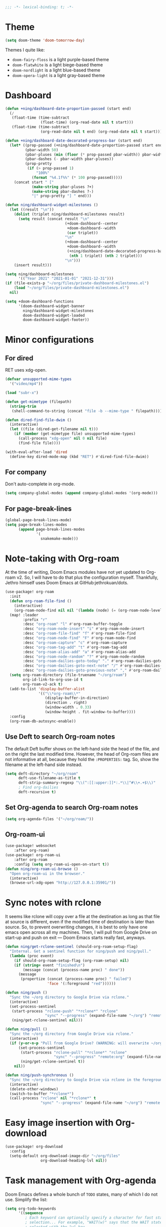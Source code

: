 :PROPERTIES:
:ID:       6b70dbe3-3ce5-4ae4-bee0-db218fbfa337
:END:
#+begin_src emacs-lisp
;;; -*- lexical-binding: t; -*-
#+end_src

* Theme
:PROPERTIES:
:ID:       c5e5d2ae-4e6e-4710-9855-d8eeebdca7df
:END:

:PROPERTIES:
:ID:       d7a0cbe6-6c76-400d-b061-115604e4908e
:END:

#+begin_src emacs-lisp
(setq doom-theme 'doom-tomorrow-day)
#+end_src

Themes I quite like:

- ~doom-fairy-floss~ is a light purple-based theme
- ~doom-flatwhite~ is a light biege-based theme
- ~doom-nordlight~ is a light blue-based theme
- ~doom-opera-light~ is a light gray-based theme

* Dashboard
:PROPERTIES:
:ID:       6ac43331-fa55-405e-8db4-2e682a27a11e
:END:

#+begin_src emacs-lisp
(defun +ning/dashboard-date-proportion-passed (start end)
  (/
   (float-time (time-subtract
                (float-time) (org-read-date nil t start)))
   (float-time (time-subtract
                (org-read-date nil t end) (org-read-date nil t start)))))

(defun +ning/dashboard-date-decorated-progress-bar (start end)
  (let* ((prop-passed (+ning/dashboard-date-proportion-passed start end))
         (pbar-width 50)
         (pbar-pluses (min (floor (* prop-passed pbar-width)) pbar-width))
         (pbar-dashes (- pbar-width pbar-pluses))
         (prop-pretty
          (if (> prop-passed 1)
              "100%"
            (format "%4.1f%%" (* 100 prop-passed)))))
    (concat start " ["
            (make-string pbar-pluses ?+)
            (make-string pbar-dashes ?-)
            "|" prop-pretty "] " end)))

(defun ning/dashboard-widget-milestones ()
  (let ((result "\n"))
    (dolist (triplet ning/dashboard-milestones result)
      (setq result (concat result "\n"
                           (+doom-dashboard--center
                            +doom-dashboard--width
                            (car triplet))
                           "\n"
                           (+doom-dashboard--center
                            +doom-dashboard--width
                            (+ning/dashboard-date-decorated-progress-bar
                             (nth 1 triplet) (nth 2 triplet)))
                           "\n")))
    (insert result)))

(setq ning/dashboard-milestones
      '(("Year 2021" "2021-01-01" "2021-12-31")))
(if (file-exists-p "~/org/files/private-dashboard-milestones.el")
    (load "~/org/files/private-dashboard-milestones.el")
  nil)

(setq +doom-dashboard-functions
      '(doom-dashboard-widget-banner
        ning/dashboard-widget-milestones
        doom-dashboard-widget-loaded
        doom-dashboard-widget-footer))
#+end_src

* Minor configurations
** For dired
:PROPERTIES:
:ID:       e37a7ba9-5869-43c6-a134-12ec9e75cde2
:END:

RET uses xdg-open.

#+begin_src emacs-lisp
(defvar unsupported-mime-types
  '("video/mp4"))

(load "subr-x")

(defun get-mimetype (filepath)
  (string-trim
   (shell-command-to-string (concat "file -b --mime-type " filepath))))

(defun dired-find-file-dwim ()
  (interactive)
  (let ((file (dired-get-filename nil t)))
    (if (member (get-mimetype file) unsupported-mime-types)
      (call-process "xdg-open" nil 0 nil file)
      (find-file file))))

(with-eval-after-load 'dired
  (define-key dired-mode-map (kbd "RET") #'dired-find-file-dwim))
#+end_src

** For company
:PROPERTIES:
:ID:       8b3f7042-bc33-4458-8621-a21b4fc3de42
:END:

Don't auto-complete in org-mode.

#+begin_src emacs-lisp
(setq company-global-modes (append company-global-modes '(org-mode)))
#+end_src

** For page-break-lines
:PROPERTIES:
:ID:       b999a2fd-092c-4391-8db7-b9c0cbee71ce
:END:

#+begin_src emacs-lisp
(global-page-break-lines-mode)
(setq page-break-lines-modes
      (append page-break-lines-modes
              '(
                snakemake-mode)))
#+end_src

* Note-taking with Org-roam
:PROPERTIES:
:ID:       52bc4886-496f-472c-a273-851511e0a3d4
:END:

At the time of writing, Doom Emacs modules have not yet updated to Org-roam v2.
So, I will have to do that plus the configuration myself.
Thankfully, Jethro himself uses Doom Emacs at GitHub:jethrokuan/dots.

#+begin_src emacs-lisp
(use-package! org-roam
  :init
  (defun org-roam-file-find ()
    (interactive)
    (org-roam-node-find nil nil '(lambda (node) (= (org-roam-node-level node) 0))))
  (map! :leader
        :prefix "r"
        :desc "org-roam" "l" #'org-roam-buffer-toggle
        :desc "org-roam-node-insert" "i" #'org-roam-node-insert
        :desc "org-roam-file-find" "f" #'org-roam-file-find
        :desc "org-roam-node-find" "F" #'org-roam-node-find
        :desc "org-roam-capture" "c" #'org-roam-capture
        :desc "org-roam-tag-add" "t" #'org-roam-tag-add
        :desc "org-roam-alias-add" "a" #'org-roam-alias-add
        :desc "org-roam-node-random" "?" #'org-roam-node-random
        :desc "org-roam-dailies-goto-today" "." #'org-roam-dailies-goto-today
        :desc "org-roam-dailies-goto-next-note" "/" #'org-roam-dailies-goto-next-note
        :desc "org-roam-dailies-goto-previous-note" "," #'org-roam-dailies-goto-previous-note)
  (setq org-roam-directory (file-truename "~/org/roam")
        org-id-link-to-org-use-id t
        org-roam-v2-ack t)
  (add-to-list 'display-buffer-alist
               '(("\\*org-roam\\*"
                  (display-buffer-in-direction)
                  (direction . right)
                  (window-width . 0.33)
                  (window-height . fit-window-to-buffer))))
  :config
  (org-roam-db-autosync-enable))
#+end_src

** Use Deft to search Org-roam notes
:PROPERTIES:
:ID:       15a57748-c59d-4005-8629-c706337e4542
:END:

The default Deft buffer shows on the left-hand side the head of the file, and on the right the last modified time.
However, the head of Org-roam files are not informative at all, because they hold the ~:PROPERTIES:~ tag.
So, show the filename at the left-hand side instead.

#+begin_src emacs-lisp
(setq deft-directory "~/org/roam"
      deft-use-filename-as-title t
      deft-strip-summary-regexp "\\(^:[[:upper:]]*:.*\\|^#\\+.+$\\)"
      ; Find org-dailies
      deft-recursive t)
#+end_src

** Set Org-agenda to search Org-roam notes
:PROPERTIES:
:ID:       5bfbb4f4-b7b8-43ef-82a2-c5eb85c4682e
:END:

#+begin_src emacs-lisp
(setq org-agenda-files '("~/org/roam/"))
#+end_src

** Org-roam-ui
:PROPERTIES:
:ID:       1536a96b-f528-4e27-b2e7-ec640762e6e4
:END:

#+begin_src emacs-lisp
(use-package! websocket
    :after org-roam)
(use-package! org-roam-ui
    :after org-roam
    :config (setq org-roam-ui-open-on-start t))
(defun ning/org-roam-ui-browse ()
  "Open org-roam-ui in the browser."
  (interactive)
  (browse-url-xdg-open "http://127.0.0.1:35901/"))
#+end_src

* Sync notes with rclone
:PROPERTIES:
:ID:       d7020545-f73b-44f3-b524-eb8bade4f062
:END:

It seems like rclone will copy over a file at the destination as long as that file at source is different, even if the modified time of destination is later than source.
So, to prevent overwriting changes, it is best to only have one emacs open across all my machines.
Then, I will pull from Google Drive on start-up and push on exit --- Doom Emacs starts really fast, anyways.

#+begin_src emacs-lisp
(defun ning/get-rclone-sentinel (should-org-roam-setup-flag)
  "Internal. Get a sentinel function for ning/push and ning/pull."
  (lambda (proc event)
    (if should-org-roam-setup-flag (org-roam-setup) nil)
    (if (string= event "finished\n")
        (message (concat (process-name proc) " done"))
      (message
       (propertize (concat (process-name proc) " failed")
                   'face '(:foreground "red"))))))

(defun ning/push ()
  "Sync the ~/org directory to Google Drive via rclone."
  (interactive)
  (set-process-sentinel
   (start-process "rclone-push" "*rclone*" "rclone"
                  "sync" "--progress" (expand-file-name "~/org") "remote:org")
   (ning/get-rclone-sentinel nil)))

(defun ning/pull ()
  "Sync the ~/org directory from Google Drive via rclone."
  (interactive)
  (if (y-or-n-p "Pull from Google Drive? (WARNING: will overwrite ~/org/)")
      (set-process-sentinel
       (start-process "rclone-pull" "*rclone*" "rclone"
                      "sync" "--progress" "remote:org" (expand-file-name "~/org"))
       (ning/get-rclone-sentinel t))
    nil))

(defun ning/push-synchronous ()
  "Sync the ~/org directory to Google Drive via rclone in the foreground"
  (interactive)
  (delete-other-windows)
  (switch-to-buffer "*rclone*")
  (call-process "rclone" nil "*rclone*" t
                "sync" "--progress" (expand-file-name "~/org") "remote:org"))
#+end_src

* Easy image insertion with Org-download
:PROPERTIES:
:ID:       6dc51b5f-5bff-46a6-90ad-587b1f89749b
:END:

#+begin_src emacs-lisp
(use-package! org-download
  :config
  (setq-default org-download-image-dir "~/org/files"
                org-download-heading-lvl nil))
#+end_src

* Task management with Org-agenda
:PROPERTIES:
:ID:       94a80c46-03e0-4f0d-a4c7-e6e8a55a00e0
:END:

Doom Emacs defines a whole bunch of ~TODO~ states, many of which I do not use.
Simplify the list:

#+begin_src emacs-lisp
(setq org-todo-keywords
      '((sequence
         ; Each keyword can optionally specify a character for fast state
         ; selection... For example, "WAIT(w)" says that the WAIT state can be
         ; selected with the "w" key.
         "TODO(t)"
         ; If one of the "keywords" is the vertical bar, "|", the remaining
         ; keywords signify that no further action is necessary.
         "|"
         "DONE(d)"
         ; Each keyword may also specify if a timestamp or a note should be
         ; recorded when entering or leaving the state, by adding additional
         ; characters in the parenthesis after the keyword... "@" means to add
         ; a note (with time)
         "CANCELLED(c)")))
#+end_src

My tasks come from Org-roam files, which are quite verbose.
So, omit filenames from the Org-agenda view.

#+begin_src emacs-lisp
(with-eval-after-load 'org-agenda
  (add-to-list 'org-agenda-prefix-format '(agenda . "  ")))
(setq org-agenda-span 7)
#+end_src

By default, tasks with incomplete task subtrees are dimmed in the agenda view.
I conceptualize my subtrees more as a list of steps rather than a list of subtasks, so disable that dimming.

#+begin_src emacs-lisp
(setq org-agenda-dim-blocked-tasks nil)
#+end_src

** Showing completed tasks
:PROPERTIES:
:ID:       fee3f692-2b91-4ec6-bba6-c49b626cd868
:END:

Looking at completed tasks (~DONE~) helps with my mood.
In particular, I would like to view completed tasks starting from yesterday.

#+begin_src emacs-lisp
(setq org-agenda-start-day "-1d")
#+end_src

It would be nice to also visualize when each task was completed.

#+begin_src emacs-lisp
(setq
    ; Otherwise, marking a task as done gives it a timestamp without time
    org-log-done "time"
    ; "In Logbook mode, entries that were marked as done while logging was on
    ; (see the variable org-log-done) are shown in the agenda, as are entries
    ; that have been clocked on that day."
    org-agenda-start-with-log-mode '(closed)
    ; Without org-agenda-skip-* variables set to t, DONE entries will still
    ; appear below the "Logbook" section of a day.
    org-agenda-skip-scheduled-if-done t
    org-agenda-skip-deadline-if-done t)
#+end_src

* Research interactive helper functions
:PROPERTIES:
:ID:       b18337f4-dd0f-4381-b35e-b970a36e4f09
:END:

** Search RefSNP for word at point
:PROPERTIES:
:ID:       d28262ec-ede7-43fd-a45e-bde7e6a9157f
:END:

#+begin_src emacs-lisp
(defun ning/refsnp-word-at-point ()
  "Open the NCBI RefSNP page for the word at point (which hopefully, is a RefSNP number)"
  (interactive)
  (browse-url-xdg-open
   (concat "https://www.ncbi.nlm.nih.gov/snp/"
           (thing-at-point 'word 'no-properties))))
#+end_src

** Google-scholar for text in region
:PROPERTIES:
:ID:       d94a0f04-ac3d-4028-b7cb-21e46d9aaa65
:END:

#+begin_src emacs-lisp
(defun ning/gscholar-text-in-region (start end)
  "Search Google Scholar for the text of the selected region"
  (interactive "r")
  (browse-url-xdg-open
   (concat "https://scholar.google.com/scholar?&q="
           (url-hexify-string (buffer-substring start end)))))
#+end_src

* Start-up commands
:PROPERTIES:
:ID:       64addb97-c483-4bc1-bacd-7305f2c8a53f
:END:

#+begin_src emacs-lisp
(ning/pull)
#+end_src

* Exit commands
:PROPERTIES:
:ID:       4265145c-097b-49ca-8564-b99f61a4b693
:END:

#+begin_src emacs-lisp
(add-hook 'kill-emacs-hook 'ning/push-synchronous)
#+end_src
